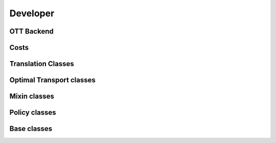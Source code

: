Developer
#########


OTT Backend
~~~~~~~~~~~~

.. autosummary::
    :toctree: genapi

    moscot.backends.ott.SinkhornSolver
    moscot.backends.ott.GWSolver
    moscot.backends.ott.OTTOutput
    moscot.backends.ott.OTTCost

Costs
~~~~~

.. autosummary::
    :toctree: genapi

    moscot.costs.LeafDistance
    moscot.costs.BarcodeDistance


Translation Classes
~~~~~~~~~~~~~~~~~~~
.. autosummary::
    :toctree: genapi

    moscot.problems.base.CompoundProblem


Optimal Transport classes
~~~~~~~~~~~~~~~~~~~~~~~~~
.. autosummary::
    :toctree: genapi

    moscot.problems.base.OTProblem
    moscot.problems.base.BirthDeathProblem


Mixin classes
~~~~~~~~~~~~~
.. autosummary::
    :toctree: genapi

    moscot.problems.base._birth_death.BirthDeathMixin

Policy classes
~~~~~~~~~~~~~~
.. autosummary::
    :toctree: genapi

    moscot.utils.StarPolicy
    moscot.utils.SubsetPolicy
    moscot.utils.OrderedPolicy
    moscot.utils.ExplicitPolicy
    moscot.utils.SequentialPolicy
    moscot.utils.TriangularPolicy
    moscot.utils.ExternalStarPolicy


Base classes
~~~~~~~~~~~~
.. autosummary::
    :toctree: genapi

    moscot.problems.base.BaseProblem
    moscot.problems.base.OTProblem
    moscot.solvers.BaseSolver
    moscot.solvers.OTSolver
    moscot.solvers.BaseSolverOutput
    moscot.solvers.MatrixSolverOutput
    moscot.costs.BaseCost
    moscot.solvers.TaggedArray
    moscot.solvers.Tag
